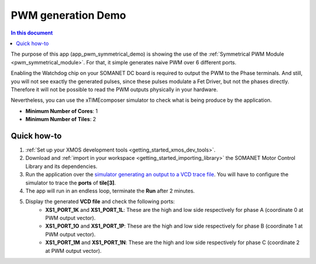 .. _pwm_symmetrical_demo:

====================
PWM generation Demo
====================

.. contents:: In this document
    :backlinks: none
    :depth: 3

The purpose of this app (app_pwm_symmetrical_demo) is showing the use of the :ref:`Symmetrical PWM Module <pwm_symmetrical_module>`. For that, it simple generates naive PWM over 6 different ports.

Enabling the Watchdog chip on your SOMANET DC board is required to output the PWM to the Phase terminals. And still, you will not see exactly the generated pulses, since these pulses modulate a Fet Driver, but not the phases directly. Therefore it will not be possible to read the PWM outputs physically in your hardware. 

Nevertheless, you can use the xTIMEcomposer simulator to check what is being produce by the application. 

* **Minimum Number of Cores**: 1
* **Minimum Number of Tiles**: 2

.. cssclass:: github

  `See Application on Public Repository <https://github.com/synapticon/sc_sncn_motorcontrol/tree/master/examples/app_pwm_symmetrical_demo/>`_

Quick how-to
============

1. :ref:`Set up your XMOS development tools <getting_started_xmos_dev_tools>`. 
2. Download and :ref:`import in your workspace <getting_started_importing_library>` the SOMANET Motor Control Library and its dependencies.
3. Run the application over the `simulator generating an output to a VCD trace file <https://www.xmos.com/published/xsimtut>`_. You will have to configure the simulator to trace the **ports** of **tile[3]**.
4. The app will run in an endless loop, terminate the **Run** after 2 minutes.
5. Display the generated **VCD file** and check the following ports:
        * **XS1_PORT_1K** and **XS1_PORT_1L**: These are the high and low side respectively for phase A (coordinate 0 at PWM output vector). 
        * **XS1_PORT_1O** and **XS1_PORT_1P**: These are the high and low side respectively for phase B (coordinate 1 at PWM output vector). 
        * **XS1_PORT_1M** and **XS1_PORT_1N**: These are the high and low side respectively for phase C (coordinate 2 at PWM output vector). 

.. seealso:: Did everything go well? If you need further support please check out our `forum <http://forum.synapticon.com/>`_.
